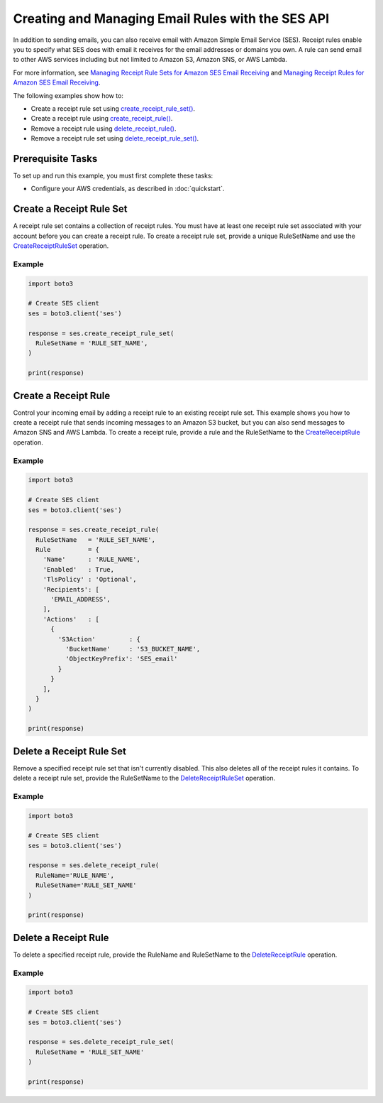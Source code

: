 .. Copyright 2010-2019 Amazon.com, Inc. or its affiliates. All Rights Reserved.

   This file is licensed under the Apache License, Version 2.0 (the "License").
   You may not use this file except in compliance with the License. A copy of the
   License is located at

   http://aws.amazon.com/apache2.0/

   This file is distributed on an "AS IS" BASIS, WITHOUT WARRANTIES OR CONDITIONS
   OF ANY KIND, either express or implied. See the License for the specific
   language governing permissions and limitations under the License.

.. _aws-boto3-ses-rules:  


####################################################
Creating and Managing Email Rules with the SES API 
####################################################

.. meta::
   :description: Use the Amazon SES API to manage email rules.
   :keywords: SES Python

In addition to sending emails, you can also receive email with Amazon Simple 
Email Service (SES). Receipt rules enable you to specify what SES does with 
email it receives for the email addresses or domains you own. A rule can send 
email to other AWS services including but not limited to Amazon S3, Amazon 
SNS, or AWS Lambda.

For more information, see `Managing Receipt Rule Sets for Amazon SES Email 
Receiving <https://docs.aws.amazon.com/ses/latest/DeveloperGuide/receiving-email-managing-receipt-rule-sets.html>`_ 
and `Managing Receipt Rules for Amazon SES Email 
Receiving <https://docs.aws.amazon.com/ses/latest/DeveloperGuide/receiving-email-managing-receipt-rules.html>`_.

The following examples show how to:

* Create a receipt rule set using `create_receipt_rule_set()  <https://boto3.amazonaws.com/v1/documentation/api/latest/reference/services/ses.html#SES.Client.create_receipt_rule_set>`_.
* Create a receipt rule using `create_receipt_rule() <https://boto3.amazonaws.com/v1/documentation/api/latest/reference/services/ses.html#SES.Client.create_receipt_rule>`_.
* Remove a receipt rule using `delete_receipt_rule() <https://boto3.amazonaws.com/v1/documentation/api/latest/reference/services/ses.html#SES.Client.delete_receipt_rule>`_.
* Remove a receipt rule set using `delete_receipt_rule_set() <https://boto3.amazonaws.com/v1/documentation/api/latest/reference/services/ses.html#SES.Client.delete_receipt_rule_set>`_.


Prerequisite Tasks
==================

To set up and run this example, you must first complete these tasks:

* Configure your AWS credentials, as described in :doc:`quickstart`.


Create a Receipt Rule Set
==========================

A receipt rule set contains a collection of receipt rules. You must have at 
least one receipt rule set associated with your account before you can create 
a receipt rule. To create a receipt rule set, provide a unique RuleSetName and 
use the 
`CreateReceiptRuleSet <https://docs.aws.amazon.com/ses/latest/APIReference/API_CreateReceiptRuleSet.html>`_ 
operation.

Example
-------

.. code-block:: python

    import boto3

    # Create SES client
    ses = boto3.client('ses')

    response = ses.create_receipt_rule_set(
      RuleSetName = 'RULE_SET_NAME',
    )

    print(response)


Create a Receipt Rule
=====================

Control your incoming email by adding a receipt rule to an existing 
receipt rule set. This example shows you how to create a receipt rule that 
sends incoming messages to an Amazon S3 bucket, but you can also send 
messages to Amazon SNS and AWS Lambda. To create a receipt rule, provide a 
rule and the RuleSetName to the 
`CreateReceiptRule <https://docs.aws.amazon.com/ses/latest/APIReference/API_CreateReceiptRule.html>`_ 
operation.

Example
-------

.. code-block:: python

    import boto3

    # Create SES client
    ses = boto3.client('ses')

    response = ses.create_receipt_rule(
      RuleSetName   = 'RULE_SET_NAME',
      Rule          = {
        'Name'      : 'RULE_NAME',
        'Enabled'   : True,
        'TlsPolicy' : 'Optional',
        'Recipients': [
          'EMAIL_ADDRESS',
        ],
        'Actions'   : [
          {
            'S3Action'         : {
              'BucketName'     : 'S3_BUCKET_NAME',
              'ObjectKeyPrefix': 'SES_email'
            }
          }
        ],
      }
    )

    print(response)


Delete a Receipt Rule Set
==========================

Remove a specified receipt rule set that isn't currently disabled. This also 
deletes all of the receipt rules it contains. To delete a receipt rule set, 
provide the RuleSetName to the 
`DeleteReceiptRuleSet <https://docs.aws.amazon.com/ses/latest/APIReference/API_DeleteReceiptRuleSet.html>`_ 
operation.

Example
-------

.. code-block:: python

    import boto3

    # Create SES client
    ses = boto3.client('ses')

    response = ses.delete_receipt_rule(
      RuleName='RULE_NAME',
      RuleSetName='RULE_SET_NAME'
    )

    print(response)


Delete a Receipt Rule
=====================

To delete a specified receipt rule, provide the RuleName and RuleSetName to the 
`DeleteReceiptRule <https://docs.aws.amazon.com/ses/latest/APIReference/API_DeleteReceiptRule.html>`_ 
operation.

Example
-------

.. code-block:: python

    import boto3

    # Create SES client
    ses = boto3.client('ses')

    response = ses.delete_receipt_rule_set(
      RuleSetName = 'RULE_SET_NAME'
    )

    print(response)
